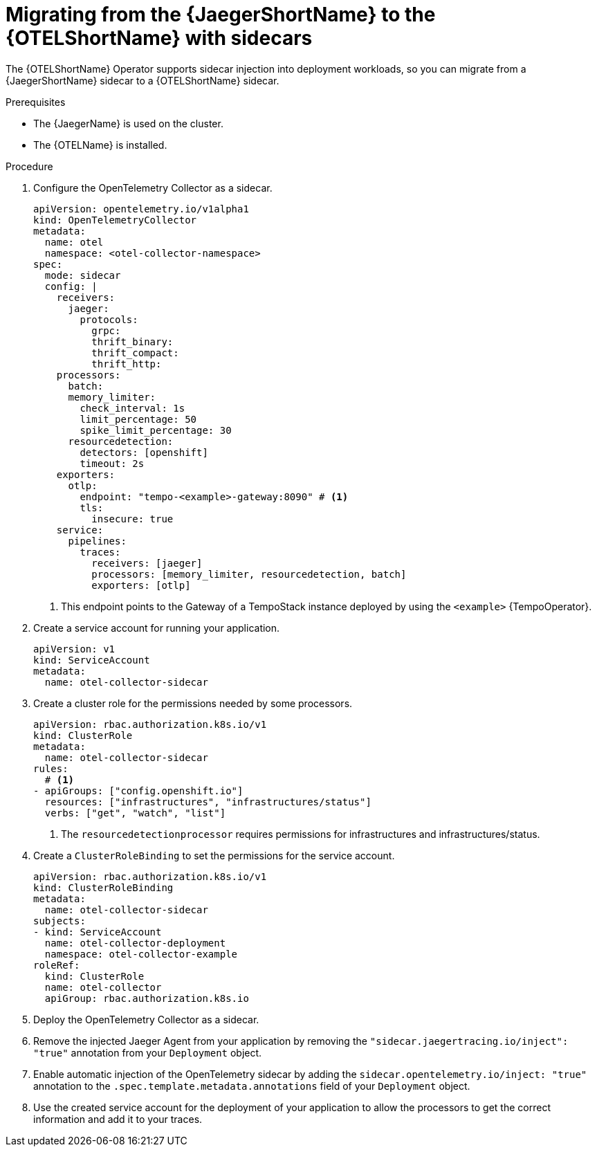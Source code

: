 // Module included in the following assemblies:
//
// * otel-migrating.adoc

:_mod-docs-content-type: PROCEDURE
[id="migrating-to-otel-from-jaeger-with-sidecars_{context}"]
= Migrating from the {JaegerShortName} to the {OTELShortName} with sidecars

The {OTELShortName} Operator supports sidecar injection into deployment workloads, so you can migrate from a {JaegerShortName} sidecar to a {OTELShortName} sidecar.

.Prerequisites

* The {JaegerName} is used on the cluster.
* The {OTELName} is installed.

.Procedure

. Configure the OpenTelemetry Collector as a sidecar.
+
[source,yaml]
----
apiVersion: opentelemetry.io/v1alpha1
kind: OpenTelemetryCollector
metadata:
  name: otel
  namespace: <otel-collector-namespace>
spec:
  mode: sidecar
  config: |
    receivers:
      jaeger:
        protocols:
          grpc:
          thrift_binary:
          thrift_compact:
          thrift_http:
    processors:
      batch:
      memory_limiter:
        check_interval: 1s
        limit_percentage: 50
        spike_limit_percentage: 30
      resourcedetection:
        detectors: [openshift]
        timeout: 2s
    exporters:
      otlp:
        endpoint: "tempo-<example>-gateway:8090" # <1>
        tls:
          insecure: true
    service:
      pipelines:
        traces:
          receivers: [jaeger]
          processors: [memory_limiter, resourcedetection, batch]
          exporters: [otlp]
----
<1> This endpoint points to the Gateway of a TempoStack instance deployed by using the `<example>` {TempoOperator}.

. Create a service account for running your application.
+
[source,yaml]
----
apiVersion: v1
kind: ServiceAccount
metadata:
  name: otel-collector-sidecar
----

. Create a cluster role for the permissions needed by some processors.
+
[source,yaml]
----
apiVersion: rbac.authorization.k8s.io/v1
kind: ClusterRole
metadata:
  name: otel-collector-sidecar
rules:
  # <1>
- apiGroups: ["config.openshift.io"]
  resources: ["infrastructures", "infrastructures/status"]
  verbs: ["get", "watch", "list"]
----
<1> The `resourcedetectionprocessor` requires permissions for infrastructures and infrastructures/status.

. Create a `ClusterRoleBinding` to set the permissions for the service account.
+
[source,yaml]
----
apiVersion: rbac.authorization.k8s.io/v1
kind: ClusterRoleBinding
metadata:
  name: otel-collector-sidecar
subjects:
- kind: ServiceAccount
  name: otel-collector-deployment
  namespace: otel-collector-example
roleRef:
  kind: ClusterRole
  name: otel-collector
  apiGroup: rbac.authorization.k8s.io
----

. Deploy the OpenTelemetry Collector as a sidecar.

. Remove the injected Jaeger Agent from your application by removing the `"sidecar.jaegertracing.io/inject": "true"` annotation from your `Deployment` object.

. Enable automatic injection of the OpenTelemetry sidecar by adding the `sidecar.opentelemetry.io/inject: "true"` annotation to the `.spec.template.metadata.annotations` field of your `Deployment` object.

. Use the created service account for the deployment of your application to allow the processors to get the correct information and add it to your traces.

